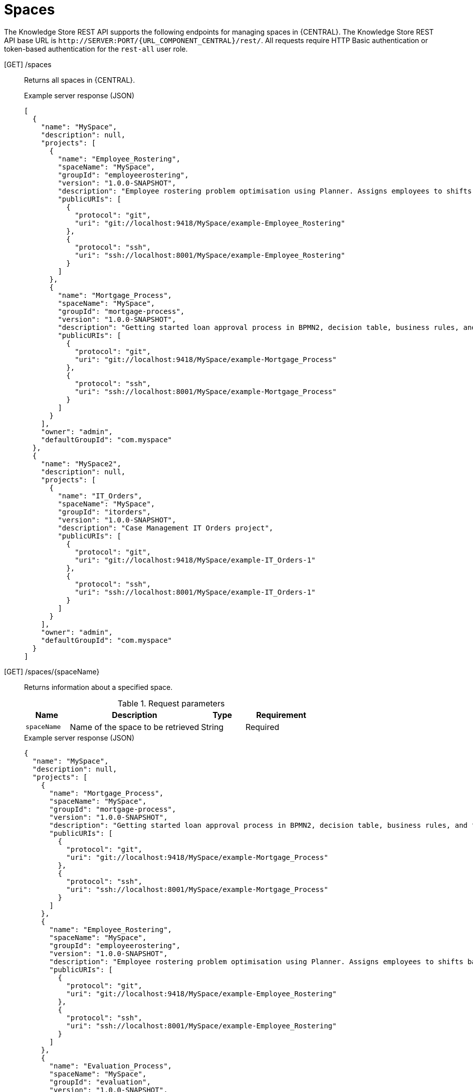 // To reuse this module, ifeval the title to be more specific as needed.

[id='knowledge-store-rest-api-spaces-ref_{context}']
= Spaces

The Knowledge Store REST API supports the following endpoints for managing spaces in {CENTRAL}. The Knowledge Store REST API base URL is `\http://SERVER:PORT/{URL_COMPONENT_CENTRAL}/rest/`. All requests require HTTP Basic authentication or token-based authentication for the `rest-all` user role.

[GET] /spaces::
+
--
Returns all spaces in {CENTRAL}.

.Example server response (JSON)
[source,json]
----
[
  {
    "name": "MySpace",
    "description": null,
    "projects": [
      {
        "name": "Employee_Rostering",
        "spaceName": "MySpace",
        "groupId": "employeerostering",
        "version": "1.0.0-SNAPSHOT",
        "description": "Employee rostering problem optimisation using Planner. Assigns employees to shifts based on their skill.",
        "publicURIs": [
          {
            "protocol": "git",
            "uri": "git://localhost:9418/MySpace/example-Employee_Rostering"
          },
          {
            "protocol": "ssh",
            "uri": "ssh://localhost:8001/MySpace/example-Employee_Rostering"
          }
        ]
      },
      {
        "name": "Mortgage_Process",
        "spaceName": "MySpace",
        "groupId": "mortgage-process",
        "version": "1.0.0-SNAPSHOT",
        "description": "Getting started loan approval process in BPMN2, decision table, business rules, and forms.",
        "publicURIs": [
          {
            "protocol": "git",
            "uri": "git://localhost:9418/MySpace/example-Mortgage_Process"
          },
          {
            "protocol": "ssh",
            "uri": "ssh://localhost:8001/MySpace/example-Mortgage_Process"
          }
        ]
      }
    ],
    "owner": "admin",
    "defaultGroupId": "com.myspace"
  },
  {
    "name": "MySpace2",
    "description": null,
    "projects": [
      {
        "name": "IT_Orders",
        "spaceName": "MySpace",
        "groupId": "itorders",
        "version": "1.0.0-SNAPSHOT",
        "description": "Case Management IT Orders project",
        "publicURIs": [
          {
            "protocol": "git",
            "uri": "git://localhost:9418/MySpace/example-IT_Orders-1"
          },
          {
            "protocol": "ssh",
            "uri": "ssh://localhost:8001/MySpace/example-IT_Orders-1"
          }
        ]
      }
    ],
    "owner": "admin",
    "defaultGroupId": "com.myspace"
  }
]
----
--
[GET] /spaces/{spaceName}::
+
--
Returns information about a specified space.

.Request parameters
[cols="15%,45%,15%,25%", frame="all", options="header"]
|===
|Name
|Description
|Type
|Requirement

|`spaceName`
|Name of the space to be retrieved
|String
|Required
|===

.Example server response (JSON)
[source,json]
----
{
  "name": "MySpace",
  "description": null,
  "projects": [
    {
      "name": "Mortgage_Process",
      "spaceName": "MySpace",
      "groupId": "mortgage-process",
      "version": "1.0.0-SNAPSHOT",
      "description": "Getting started loan approval process in BPMN2, decision table, business rules, and forms.",
      "publicURIs": [
        {
          "protocol": "git",
          "uri": "git://localhost:9418/MySpace/example-Mortgage_Process"
        },
        {
          "protocol": "ssh",
          "uri": "ssh://localhost:8001/MySpace/example-Mortgage_Process"
        }
      ]
    },
    {
      "name": "Employee_Rostering",
      "spaceName": "MySpace",
      "groupId": "employeerostering",
      "version": "1.0.0-SNAPSHOT",
      "description": "Employee rostering problem optimisation using Planner. Assigns employees to shifts based on their skill.",
      "publicURIs": [
        {
          "protocol": "git",
          "uri": "git://localhost:9418/MySpace/example-Employee_Rostering"
        },
        {
          "protocol": "ssh",
          "uri": "ssh://localhost:8001/MySpace/example-Employee_Rostering"
        }
      ]
    },
    {
      "name": "Evaluation_Process",
      "spaceName": "MySpace",
      "groupId": "evaluation",
      "version": "1.0.0-SNAPSHOT",
      "description": "Getting started Business Process for evaluating employees",
      "publicURIs": [
        {
          "protocol": "git",
          "uri": "git://localhost:9418/MySpace/example-Evaluation_Process"
        },
        {
          "protocol": "ssh",
          "uri": "ssh://localhost:8001/MySpace/example-Evaluation_Process"
        }
      ]
    },
    {
      "name": "IT_Orders",
      "spaceName": "MySpace",
      "groupId": "itorders",
      "version": "1.0.0-SNAPSHOT",
      "description": "Case Management IT Orders project",
      "publicURIs": [
        {
          "protocol": "git",
          "uri": "git://localhost:9418/MySpace/example-IT_Orders"
        },
        {
          "protocol": "ssh",
          "uri": "ssh://localhost:8001/MySpace/example-IT_Orders"
        }
      ]
    }
  ],
  "owner": "admin",
  "defaultGroupId": "com.myspace"
}
----
--
[POST] /spaces::
+
--
Creates a space in {CENTRAL}.

.Request parameters
[cols="15%,45%,15%,25%", frame="all", options="header"]
|===
|Name
|Description
|Type
|Requirement

|*body*
|The `name`, `description`, `owner`, `defaultGroupId`, and any other components of the new space
|Request body
|Required
|===

.Example request body (JSON)
[source,json]
----
{
  "name": "NewSpace",
  "description": "My new space.",
  "owner": "admin",
  "defaultGroupId": "com.newspace"
}
----

.Example server response (JSON)
[source,json]
----
{
  "jobId": "1541016978154-3",
  "status": "APPROVED",
  "spaceName": "NewSpace",
  "owner": "admin",
  "defaultGroupId": "com.newspace",
  "description": "My new space."
}
----
--
[DELETE] /spaces/{spaceName}::
+
--
Deletes a specified space from {CENTRAL}.

.Request parameters
[cols="15%,45%,15%,25%", frame="all", options="header"]
|===
|Name
|Description
|Type
|Requirement

|`spaceName`
|Name of the space to be deleted
|String
|Required
|===

.Example server response (JSON)
[source,json]
----
{
  "jobId": "1541127032997-8",
  "status": "APPROVED",
  "spaceName": "MySpace",
  "owner": "admin",
  "description": "My deleted space.",
  "repositories": null
}
----
--
